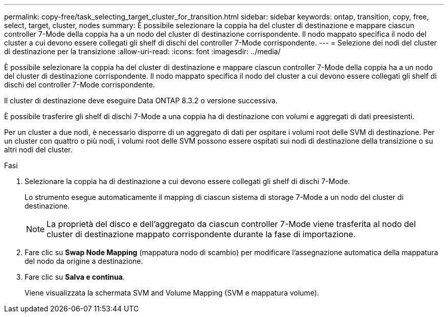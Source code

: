 ---
permalink: copy-free/task_selecting_target_cluster_for_transition.html 
sidebar: sidebar 
keywords: ontap, transition, copy, free, select, target, cluster, nodes 
summary: È possibile selezionare la coppia ha del cluster di destinazione e mappare ciascun controller 7-Mode della coppia ha a un nodo del cluster di destinazione corrispondente. Il nodo mappato specifica il nodo del cluster a cui devono essere collegati gli shelf di dischi del controller 7-Mode corrispondente. 
---
= Selezione dei nodi del cluster di destinazione per la transizione
:allow-uri-read: 
:icons: font
:imagesdir: ../media/


[role="lead"]
È possibile selezionare la coppia ha del cluster di destinazione e mappare ciascun controller 7-Mode della coppia ha a un nodo del cluster di destinazione corrispondente. Il nodo mappato specifica il nodo del cluster a cui devono essere collegati gli shelf di dischi del controller 7-Mode corrispondente.

Il cluster di destinazione deve eseguire Data ONTAP 8.3.2 o versione successiva.

È possibile trasferire gli shelf di dischi 7-Mode a una coppia ha di destinazione con volumi e aggregati di dati preesistenti.

Per un cluster a due nodi, è necessario disporre di un aggregato di dati per ospitare i volumi root delle SVM di destinazione. Per un cluster con quattro o più nodi, i volumi root delle SVM possono essere ospitati sui nodi di destinazione della transizione o su altri nodi del cluster.

.Fasi
. Selezionare la coppia ha di destinazione a cui devono essere collegati gli shelf di dischi 7-Mode.
+
Lo strumento esegue automaticamente il mapping di ciascun sistema di storage 7-Mode a un nodo del cluster di destinazione.

+

NOTE: La proprietà del disco e dell'aggregato da ciascun controller 7-Mode viene trasferita al nodo del cluster di destinazione mappato corrispondente durante la fase di importazione.

. Fare clic su *Swap Node Mapping* (mappatura nodo di scambio) per modificare l'assegnazione automatica della mappatura del nodo da origine a destinazione.
. Fare clic su *Salva e continua*.
+
Viene visualizzata la schermata SVM and Volume Mapping (SVM e mappatura volume).



